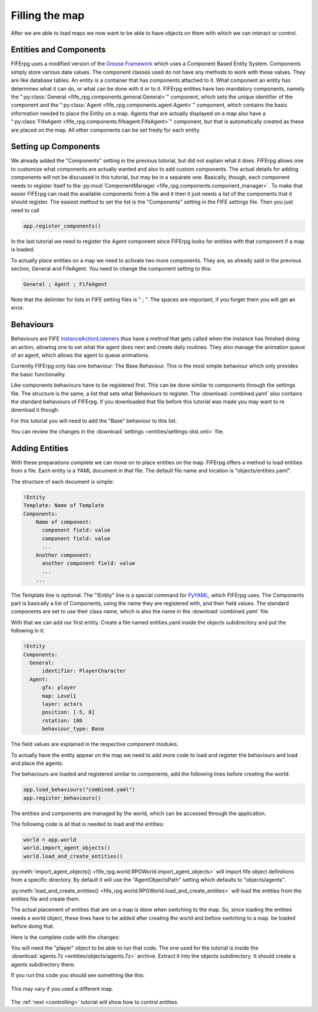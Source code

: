 .. _entities:

Filling the map
===============
After we are able to load maps we now want to be able to have objects on them
with which we can interact or control.

Entities and Components
-----------------------
FIFErpg uses a modified version of the
`Grease Framework <http://packages.python.org/grease/index.html>`_ which uses a
Component Based Entity System. Components simply store various data values. The
component classes used do not have any methods to work with these values. They
are like database tables. An entity is a container that has components attached
to it. What component an entity has determines what it can do, or what can be
done with it or to it. FIFErpg entities have two mandatory components, namely
the ":py:class:`General <fife_rpg.components.general.General>`" component,
which sets the unique identifier of the component and the
":py:class:`Agent <fife_rpg.components.agent.Agent>`" component, which contains
the basic information needed to place the Entity on a map. Agents that are
actually displayed on a map also have a
":py:class:`FifeAgent <fife_rpg.components.fifeagent.FifeAgent>`" component,
but that is automatically created as these are placed on the map. All other
components can be set freely for each entity.

Setting up Components
---------------------
We already added the "Components" setting in the previous tutorial, but did not
explain what it does. FIFErpg allows one to customize what components are
actually wanted and also to add custom components. The actual details for
adding components will not be discussed in this tutorial, but may be in a
separate one. Basically, though, each component needs to register itself to the
:py:mod:`ComponentManager <fife_rpg.components.component_manager>`. To make
that easier FIFErpg can read the available components from a file and it then
it just needs a list of the components that it should register. The easiest
method to set the list is the "Components" setting in the FIFE settings file.
Then you just need to call

.. code:: python

   app.register_components()

In the last tutorial we need to register the Agent component since FIFErpg
looks for entities with that component if a map is loaded.

To actually place entities on a map we need to activate two more components.
They are, as already said in the previous section, General and FifeAgent. You
need to change the component setting to this:

.. code::

   General ; Agent ; FifeAgent
   
Note that the delimiter for lists in FIFE setting files is " ; ". The spaces
are important, if you forget them you will get an error.

Behaviours
----------
Behaviours are FIFE `InstanceActionListeners
<http://www.fifengine.net/epydoc/fife.fife.InstanceActionListener-class.html>`_
thus have a method that gets called when the instance has finished doing an
action, allowing one to set what the agent does next and create daily routines.
They also manage the animation queue of an agent, which allows the agent
to queue animations.

Currently FIFErpg only has one behaviour: The Base Behaviour. This is the
most simple behaviour which only provides the basic functionality.

Like components behaviours have to be registered first. This can be done
similar to components through the settings file. The structure is the same,
a list that sets what Behaviours to register. The :download:`combined.yaml`
also contains the standard behaviours of FIFErpg. If you downloaded that file
before this tutorial was made you may want to re download it though.

For this tutorial you will need to add the "Base" behaviour to this list.

You can review the changes in the
:download:`settings <entities/settings-dist.xml>` file.

Adding Entities
---------------

With these preparations complete we can move on to place entities on the map.
FIFErpg offers a method to load entities from a file. Each entity is a
YAML document in that file. The default file name and location is
"objects/entities.yaml".

The structure of each document is simple:

.. code:: yaml

   !Entity
   Template: Name of Template
   Components:  
       Name of component:
         component field: value
         component field: value
         ...
       Another component:
         another component field: value
         ...
       ...
       
The Template line is optional. The "!Entity" line is a special command for
`PyYAML <http://pyyaml.org/>`_, which FIFErpg uses. The Components part is
basically a list of Components, using the name they are registered with,
and their field values. The standard components are set to use their class
name, which is also the name in the :download:`combined.yaml` file.

With that we can add our first entity. Create a file named entities.yaml
inside the objects subdirectory and put the following in it:

.. code:: yaml

   !Entity
   Components:
     General:
         identifier: PlayerCharacter
     Agent:
         gfx: player
         map: Level1
         layer: actors
         position: [-5, 0]
         rotation: 180
         behaviour_type: Base
         
The field values are explained in the respective component modules.

To actually have the entity appear on the map we need to add more code to load
and register the behaviours and load and place the agents.

The behaviours are loaded and registered similar to components, add the
following lines before creating the world:

.. code:: python

    app.load_behaviours("combined.yaml")
    app.register_behaviours()

The entities and components are managed by the world, which can be accessed
through the application.

The following code is all that is needed to load and the entities:

.. code:: python

    world = app.world
    world.import_agent_objects()
    world.load_and_create_entities()

:py:meth:`import_agent_objects() <fife_rpg.world.RPGWorld.import_agent_objects>`
will import fife object definitions from a specific directory. By default it
will use the "AgentObjectsPath" setting which defaults to "objects/agents".

:py:meth:`load_and_create_entities() <fife_rpg.world.RPGWorld.load_and_create_entities>`
will load the entities from the entities file and create them.

The actual placement of entities that are on a map is done when switching to
the map. So, since loading the entities needs a world object, these lines have
to be added after creating the world and before switching to a map.
be loaded before doing that.

Here is the complete code with the changes:

.. code-block:: python
   :emphasize-lines: 11, 13, 18-20

   from fife_rpg import RPGApplication
   from fife_rpg import GameSceneView
   from fife_rpg import GameSceneController
   from fife.extensions.fife_settings import Setting

   settings = Setting(app_name="Tutorial 3", settings_file="settings.xml")

   def main():
       app = RPGApplication(settings)
       app.load_components("combined.yaml")
       app.load_behaviours("combined.yaml")
       app.register_components()
       app.register_behaviours()
       view = GameSceneView(app)
       controller = GameSceneController(view, app)
       app.create_world()
       app.load_maps()
       world = app.world
       world.import_agent_objects()
       world.load_and_create_entities()
       app.switch_map("Level1")
       app.push_mode(controller)
       app.run()

   if __name__ == '__main__':
       main()
       
You will need the "player" object to be able to run that code. The one used
for the tutorial is inside the
:download:`agents.7z <entities/objects/agents.7z>` archive. Extract it into
the objects subdirectory. It should create a agents subdirectory there.

If you run this code you should see something like this:

.. figure:: entities/entities_screenshot.png
   :align:   center
   
   This may vary if you used a different map.

The :ref:`next <controlling>` tutorial will show how to control entities.